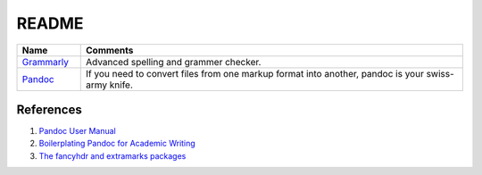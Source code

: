 .. _ZWRRlZBWHH:

=======================================
README
=======================================

.. list-table::
    :widths: 10 60
    :header-rows: 1

    * - Name
      - Comments

    * - `Grammarly <https://www.grammarly.com/>`_
      - Advanced spelling and grammer checker.

    * - `Pandoc <https://pandoc.org/>`_
      - If you need to convert files from one markup format into another, pandoc is your
        swiss-army knife.


References
=======================================

#. `Pandoc User Manual <https://pandoc.org/MANUAL.html>`_
#. `Boilerplating Pandoc for Academic Writing <https://www.soimort.org/notes/161117/>`_
#. `The fancyhdr and extramarks packages <https://tinyurl.com/yp83eskx>`_
